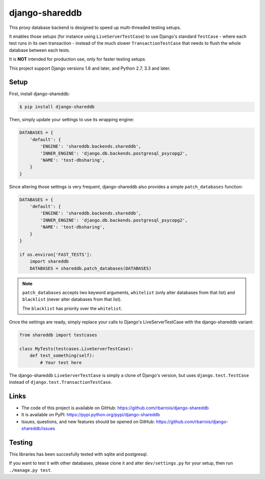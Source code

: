 django-shareddb
===============

This proxy database backend is designed to speed up multi-threaded testing setups.

It enables those setups (for instance using ``LiveServerTestCase``) to use Django's
standard ``TestCase`` - where each test runs in its own transaction -
instead of the much slower ``TransactionTestCase`` that needs to flush the whole
database between each tests.


It is **NOT** intended for production use, only for faster testing setups.


This project support Django versions 1.6 and later, and Python 2.7, 3.3 and later.

Setup
-----

First, install django-shareddb:

.. code-block:: shel

    $ pip install django-shareddb


Then, simply update your settings to use its wrapping engine:

.. code-block:: python

    DATABASES = {
        'default': {
            'ENGINE': 'shareddb.backends.shareddb',
            'INNER_ENGINE': 'django.db.backends.postgresql_psycopg2',
            'NAME': 'test-dbsharing',
        }
    }

Since altering those settings is very frequent, django-shareddb also provides
a simple ``patch_databases`` function:
    
.. code-block:: python

    DATABASES = {
        'default': {
            'ENGINE': 'shareddb.backends.shareddb',
            'INNER_ENGINE': 'django.db.backends.postgresql_psycopg2',
            'NAME': 'test-dbsharing',
        }
    }

    if os.environ['FAST_TESTS']:
        import shareddb
        DATABASES = shareddb.patch_databases(DATABASES)
    
.. note:: ``patch_databases`` accepts two keyword arguments,
          ``whitelist`` (only alter databases from that list) and
          ``blacklist`` (never alter databases from that list).

          The ``blacklist`` has priority over the ``whitelist``.


Once the settings are ready, simply replace your calls to Django's LiveServerTestCase with the django-shareddb variant:

.. code-block:: python

    from shareddb import testcases

    class MyTests(testcases.LiveServerTestCase):
        def test_something(self):
            # Your test here


The django-shareddb ``LiveServerTestCase`` is simply a clone of Django's version,
but uses ``django.test.TestCase`` instead of ``django.test.TransactionTestCase``.


Links
-----

* The code of this project is available on GitHub: https://github.com/rbarrois/django-shareddb
* It is available on PyPI: https://pypi.python.org/pypi/django-shareddb
* Issues, questions, and new features should be opened on GitHub: https://github.com/rbarrois/django-shareddb/issues


Testing
-------

This libraries has been succesfully tested with sqlite and postgresql.

If you want to test it with other databases, please clone it and alter
``dev/settings.py`` for your setup, then run ``./manage.py test``.
